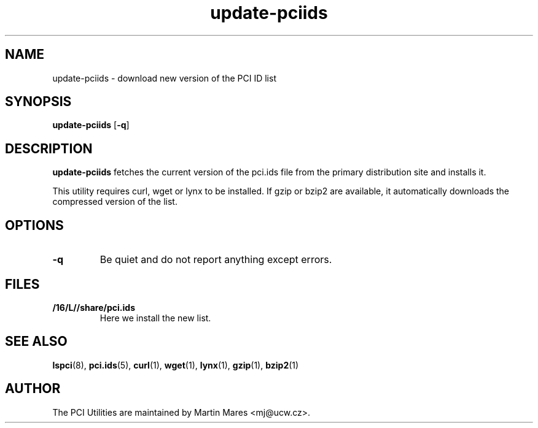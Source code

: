 .TH update-pciids 8 "18 April 2022" "pciutils-3.8.0" "The PCI Utilities"

.SH NAME
update-pciids \- download new version of the PCI ID list

.SH SYNOPSIS
.B update-pciids
.RB [ -q ]

.SH DESCRIPTION
.B update-pciids
fetches the current version of the pci.ids file from the primary distribution
site and installs it.

This utility requires curl, wget or lynx to be installed. If gzip or bzip2
are available, it automatically downloads the compressed version of the list.

.SH OPTIONS
.TP
.B -q
Be quiet and do not report anything except errors.

.SH FILES
.TP
.B /16/L//share/pci.ids
Here we install the new list.

.SH SEE ALSO
.BR lspci (8),
.BR pci.ids (5),
.BR curl (1),
.BR wget (1),
.BR lynx (1),
.BR gzip (1),
.BR bzip2 (1)

.SH AUTHOR
The PCI Utilities are maintained by Martin Mares <mj@ucw.cz>.
